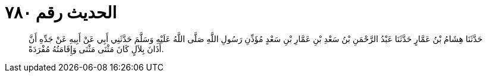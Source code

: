 
= الحديث رقم ٧٨٠

[quote.hadith]
حَدَّثَنَا هِشَامُ بْنُ عَمَّارٍ حَدَّثَنَا عَبْدُ الرَّحْمَنِ بْنُ سَعْدِ بْنِ عَمَّارِ بْنِ سَعْدٍ مُؤَذِّنِ رَسُولِ اللَّهِ صَلَّى اللَّهُ عَلَيْهِ وَسَلَّمَ حَدَّثَنِي أَبِي عَنْ أَبِيهِ عَنْ جَدِّهِ أَنَّ أَذَانَ بِلاَلٍ كَانَ مَثْنَى مَثْنَى وَإِقَامَتُهُ مُفْرَدَةً.